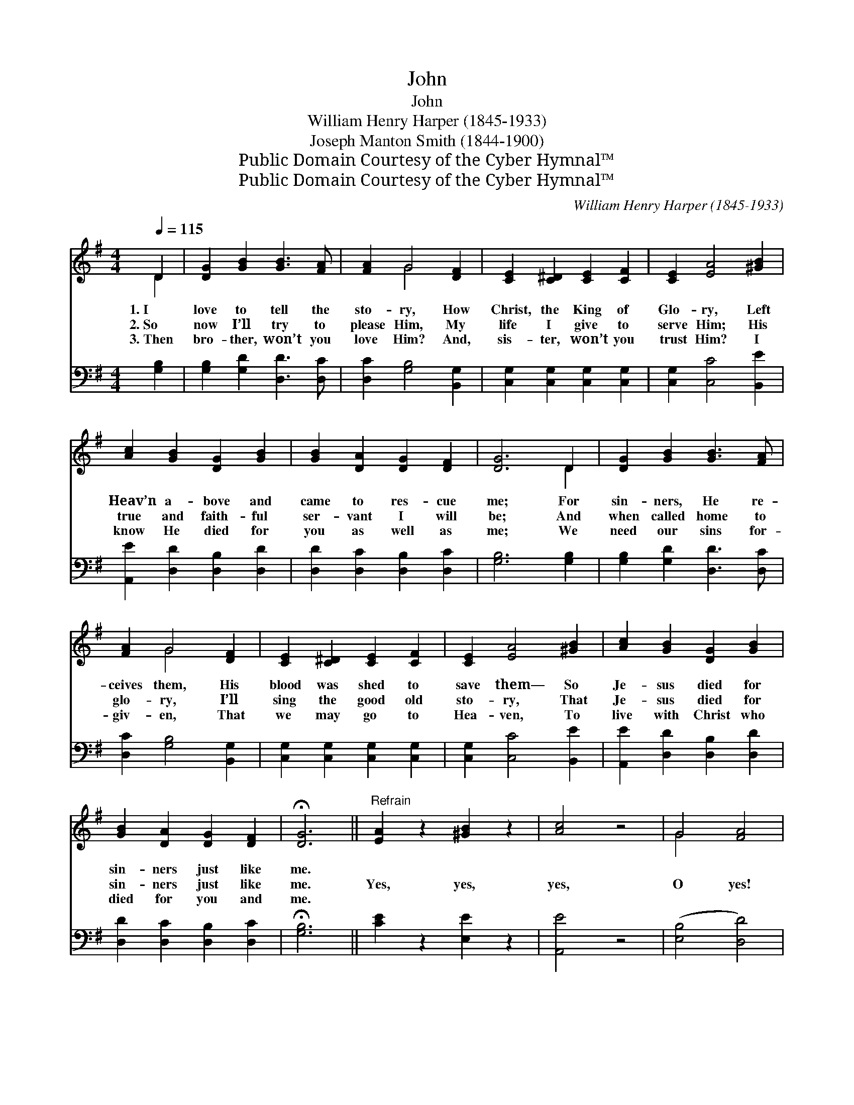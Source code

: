 X:1
T:John
T:John 
T:William Henry Harper (1845-1933)
T:Joseph Manton Smith (1844-1900)
T:Public Domain Courtesy of the Cyber Hymnal™
T:Public Domain Courtesy of the Cyber Hymnal™
C:William Henry Harper (1845-1933)
Z:Public Domain
Z:Courtesy of the Cyber Hymnal™
%%score ( 1 2 ) 3
L:1/8
Q:1/4=115
M:4/4
K:G
V:1 treble 
V:2 treble 
V:3 bass 
V:1
 D2 | [DG]2 [GB]2 [GB]3 [FA] | [FA]2 G4 [DF]2 | [CE]2 [C^D]2 [CE]2 [CF]2 | [CE]2 [EA]4 [^GB]2 | %5
w: 1.~I|love to tell the|sto- ry, How|Christ, the King of|Glo- ry, Left|
w: 2.~So|now I’ll try to|please Him, My|life I give to|serve Him; His|
w: 3.~Then|bro- ther, won’t you|love Him? And,|sis- ter, won’t you|trust Him? I|
 [Ac]2 [GB]2 [DG]2 [GB]2 | [GB]2 [DA]2 [DG]2 [DF]2 | [DG]6 D2 | [DG]2 [GB]2 [GB]3 [FA] | %9
w: Heav’n a- bove and|came to res- cue|me; For|sin- ners, He re-|
w: true and faith- ful|ser- vant I will|be; And|when called home to|
w: know He died for|you as well as|me; We|need our sins for-|
 [FA]2 G4 [DF]2 | [CE]2 [C^D]2 [CE]2 [CF]2 | [CE]2 [EA]4 [^GB]2 | [Ac]2 [GB]2 [DG]2 [GB]2 | %13
w: ceives them, His|blood was shed to|save them— So|Je- sus died for|
w: glo- ry, I’ll|sing the good old|sto- ry, That|Je- sus died for|
w: giv- en, That|we may go to|Hea- ven, To|live with Christ who|
 [GB]2 [DA]2 [DG]2 [DF]2 | !fermata![DG]6 ||"^Refrain" [EA]2 z2 [^GB]2 z2 | [Ac]4 z4 | G4 [FA]4 | %18
w: sin- ners just like|me.||||
w: sin- ners just like|me.|Yes, yes,|yes,|O yes!|
w: died for you and|me.||||
 [GB]6 z2 | [DG]2 [DG]2 [EG]2 [DG]2 | [EG]2 [DG]2 [DF]2 G2 [FA]6 D2 | [DG]2 [GB]2 [GB]3 [FA] | %22
w: ||||
w: |Je- sus died to|set poor sin- ners free. You|say, “How do I|
w: ||||
 [FA]2 G4 [DF]2 | [CE]2 [C^D]2 [CE]2 [CF]2 | [CE]2 [EA]4 [^GB]2 | [Ac]2 [GB]2 [DG]2 [GB]2 | %26
w: ||||
w: know it?” John|three six- teen will|show it; That|big word “who- so-|
w: ||||
 [GB]2 [DA]2 [DG]2 [DF]2 | !fermata![DG]6 x2 |] x6 |] %29
w: |||
w: ev- er” just means|me.||
w: |||
V:2
 D2 | x8 | x2 G4 x2 | x8 | x8 | x8 | x8 | x6 D2 | x8 | x2 G4 x2 | x8 | x8 | x8 | x8 | x6 || x8 | %16
 x8 | G4 x4 | x8 | x8 | x6 G2 x4 D2 x2 | x8 | x2 G4 x2 | x8 | x8 | x8 | x8 | x8 |] x6 |] %29
V:3
 [G,B,]2 | [G,B,]2 [G,D]2 [D,D]3 [D,C] | [D,C]2 [G,B,]4 [B,,G,]2 | %3
 [C,G,]2 [C,G,]2 [C,G,]2 [C,G,]2 | [C,G,]2 [C,C]4 [B,,E]2 | [A,,E]2 [D,D]2 [D,B,]2 [D,D]2 | %6
 [D,D]2 [D,C]2 [D,B,]2 [D,C]2 | [G,B,]6 [G,B,]2 | [G,B,]2 [G,D]2 [D,D]3 [D,C] | %9
 [D,C]2 [G,B,]4 [B,,G,]2 | [C,G,]2 [C,G,]2 [C,G,]2 [C,G,]2 | [C,G,]2 [C,C]4 [B,,E]2 | %12
 [A,,E]2 [D,D]2 [D,B,]2 [D,D]2 | [D,D]2 [D,C]2 [D,B,]2 [D,C]2 | !fermata![G,B,]6 || %15
 [CE]2 z2 [E,E]2 z2 | [A,,E]4 z4 | ([E,B,]4 [D,D]4) | [G,,D]6 z2 | [G,B,]2 [G,B,]2 [G,C]2 [G,B,]2 | %20
 [G,C]2 [G,B,]2 [A,C]2 [G,B,]2 x8 | [D,C]6 [G,B,]2 | [G,B,]2 [G,D]2 [D,D]3 [D,C] | %23
 [D,C]2 [G,B,]4 [B,,G,]2 | [C,G,]2 [C,G,]2 [C,G,]2 [C,G,]2 | [C,G,]2 [C,C]4 [B,,E]2 | %26
 [A,,E]2 [D,D]2 [D,B,]2 [D,D]2 | [D,D]2 [D,C]2 [D,B,]2 [D,C]2 |] !fermata![G,B,]6 |] %29

